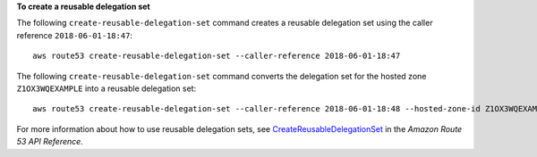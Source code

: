 **To create a reusable delegation set**

The following ``create-reusable-delegation-set`` command creates a reusable delegation set using the caller reference ``2018-06-01-18:47``::

  aws route53 create-reusable-delegation-set --caller-reference 2018-06-01-18:47 

The following ``create-reusable-delegation-set`` command converts the delegation set for the hosted zone ``Z1OX3WQEXAMPLE`` into a reusable delegation set::

  aws route53 create-reusable-delegation-set --caller-reference 2018-06-01-18:48 --hosted-zone-id Z1OX3WQEXAMPLE

For more information about how to use reusable delegation sets, see `CreateReusableDelegationSet`_ in the *Amazon Route 53 API Reference*.

.. _`CreateReusableDelegationSet`: http://docs.aws.amazon.com/Route53/latest/APIReference/API_CreateReusableDelegationSet.html
